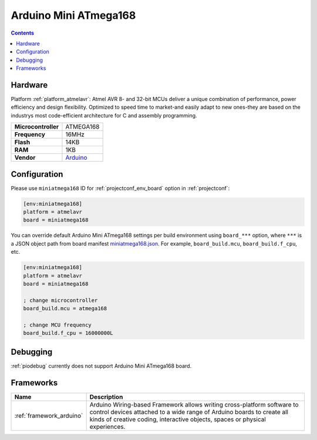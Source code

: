 ..  Copyright (c) 2014-present PlatformIO <contact@platformio.org>
    Licensed under the Apache License, Version 2.0 (the "License");
    you may not use this file except in compliance with the License.
    You may obtain a copy of the License at
       http://www.apache.org/licenses/LICENSE-2.0
    Unless required by applicable law or agreed to in writing, software
    distributed under the License is distributed on an "AS IS" BASIS,
    WITHOUT WARRANTIES OR CONDITIONS OF ANY KIND, either express or implied.
    See the License for the specific language governing permissions and
    limitations under the License.

.. _board_atmelavr_miniatmega168:

Arduino Mini ATmega168
======================

.. contents::

Hardware
--------

Platform :ref:`platform_atmelavr`: Atmel AVR 8- and 32-bit MCUs deliver a unique combination of performance, power efficiency and design flexibility. Optimized to speed time to market-and easily adapt to new ones-they are based on the industrys most code-efficient architecture for C and assembly programming.

.. list-table::

  * - **Microcontroller**
    - ATMEGA168
  * - **Frequency**
    - 16MHz
  * - **Flash**
    - 14KB
  * - **RAM**
    - 1KB
  * - **Vendor**
    - `Arduino <http://arduino.cc/en/Main/ArduinoBoardMini?utm_source=platformio&utm_medium=docs>`__


Configuration
-------------

Please use ``miniatmega168`` ID for :ref:`projectconf_env_board` option in :ref:`projectconf`:

.. code-block:: ini

  [env:miniatmega168]
  platform = atmelavr
  board = miniatmega168

You can override default Arduino Mini ATmega168 settings per build environment using
``board_***`` option, where ``***`` is a JSON object path from
board manifest `miniatmega168.json <https://github.com/platformio/platform-atmelavr/blob/master/boards/miniatmega168.json>`_. For example,
``board_build.mcu``, ``board_build.f_cpu``, etc.

.. code-block:: ini

  [env:miniatmega168]
  platform = atmelavr
  board = miniatmega168

  ; change microcontroller
  board_build.mcu = atmega168

  ; change MCU frequency
  board_build.f_cpu = 16000000L

Debugging
---------
:ref:`piodebug` currently does not support Arduino Mini ATmega168 board.

Frameworks
----------
.. list-table::
    :header-rows:  1

    * - Name
      - Description

    * - :ref:`framework_arduino`
      - Arduino Wiring-based Framework allows writing cross-platform software to control devices attached to a wide range of Arduino boards to create all kinds of creative coding, interactive objects, spaces or physical experiences.